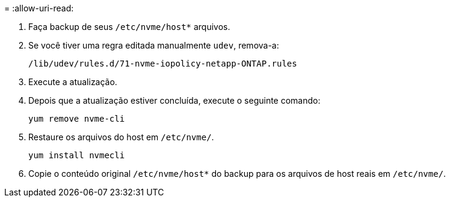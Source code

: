 = 
:allow-uri-read: 


. Faça backup de seus `/etc/nvme/host*` arquivos.
. Se você tiver uma regra editada manualmente `udev`, remova-a:
+
[listing]
----
/lib/udev/rules.d/71-nvme-iopolicy-netapp-ONTAP.rules
----
. Execute a atualização.
. Depois que a atualização estiver concluída, execute o seguinte comando:
+
[listing]
----
yum remove nvme-cli
----
. Restaure os arquivos do host em `/etc/nvme/`.
+
[listing]
----
yum install nvmecli
----
. Copie o conteúdo original `/etc/nvme/host*` do backup para os arquivos de host reais em `/etc/nvme/`.

